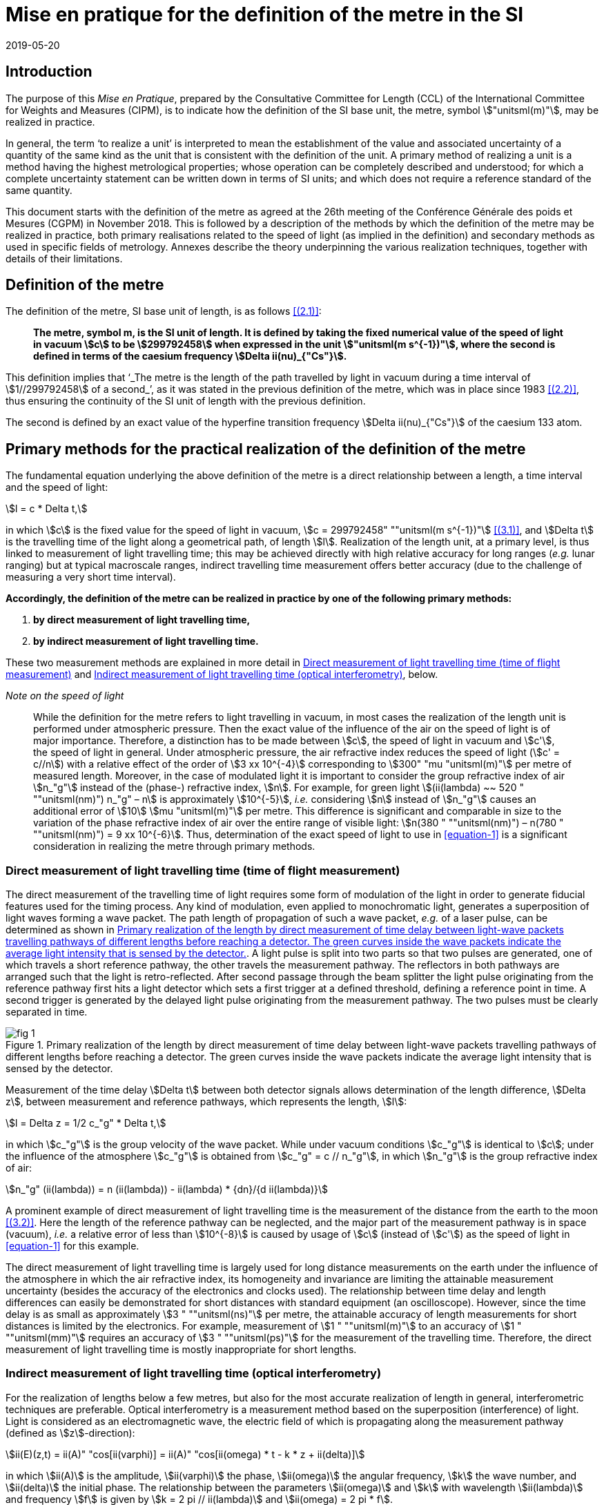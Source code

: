 = Mise en pratique for the definition of the metre in the SI
:appendix-id: 2
:partnumber: 2.1
:edition: 9
:copyright-year: 2019
:revdate: 2019-05-20
:language: en
:title-appendix-en: Mise en pratique
:title-appendix-fr: Mise en pratique
:title-part-en: Mise en pratique for the definition of the metre in the SI
:title-part-fr: Mise en pratique de la définition du mètre
:title-en: The International System of Units
:title-fr: Le système international d’unités
:doctype: mise-en-pratique
:docnumber: SI MEP M1
:committee-acronym: CCL
:committee-en: Consultative Committee for Length
:committee-fr: Comité consultatif des longueurs
:si-aspect: m_c
:docstage: in-force
:docsubstage: 60
:imagesdir: images
:mn-document-class: bipm
:mn-output-extensions: xml,html,pdf,rxl
:local-cache-only:
:data-uri-image:


== Introduction

The purpose of this _Mise en Pratique_, prepared by the Consultative Committee for Length (CCL) of the International Committee for Weights and Measures (CIPM), is to indicate how the definition of the SI base unit, the metre, symbol stem:["unitsml(m)"], may be realized in practice.

In general, the term '`to realize a unit`' is interpreted to mean the establishment of the value and associated uncertainty of a quantity of the same kind as the unit that is consistent with the definition of the unit. A primary method of realizing a unit is a method having the highest metrological properties; whose operation can be completely described and understood; for which a complete uncertainty statement can be written down in terms of SI units; and which does not require a reference standard of the same quantity.

This document starts with the definition of the metre as agreed at the 26th meeting of the Conférence Générale des poids et Mesures (CGPM) in November 2018. This is followed by a description of the methods by which the definition of the metre may be realized in practice, both primary realisations related to the speed of light (as implied in the definition) and secondary methods as used in specific fields of metrology. Annexes describe the theory underpinning the various realization techniques, together with details of their limitations.


== Definition of the metre

The definition of the metre, SI base unit of length, is as follows <<bipm>>:

____
*The metre, symbol m, is the SI unit of length. It is defined by taking the fixed numerical value of the speed of light in vacuum stem:[c] to be stem:[299792458] when expressed in the unit stem:["unitsml(m s^{-1})"], where the second is defined in terms of the caesium frequency stem:[Delta ii(nu)_{"Cs"}].*
____

This definition implies that '`_The metre is the length of the path travelled by light in vacuum during a time interval of stem:[1//299792458] of a second_`', as it was stated in the previous definition of the metre, which was in place since 1983 <<editors-note>>, thus ensuring the continuity of the SI unit of length with the previous definition.

The second is defined by an exact value of the hyperfine transition frequency stem:[Delta ii(nu)_{"Cs"}] of the caesium 133 atom.


== Primary methods for the practical realization of the definition of the metre

The fundamental equation underlying the above definition of the metre is a direct relationship between a length, a time interval and the speed of light:

[[equation-1]]
[stem]
++++
l = c * Delta t,
++++

in which stem:[c] is the fixed value for the speed of light in vacuum, stem:[c = 299792458" ""unitsml(m s^{-1})"] <<resolution-2>>, and stem:[Delta t] is the travelling time of the light along a geometrical path, of length stem:[l]. Realization of the length unit, at a primary level, is thus linked to measurement of light travelling time; this may be achieved directly with high relative accuracy for long ranges (_e.g._ lunar ranging) but at typical macroscale ranges, indirect travelling time measurement offers better accuracy (due to the challenge of measuring a very short time interval).

*Accordingly, the definition of the metre can be realized in practice by one of the following primary methods:*

. *by direct measurement of light travelling time,*
. *by indirect measurement of light travelling time.*


These two measurement methods are explained in more detail in <<scls-3a>> and <<scls-3b>>, below.

_Note on the speed of light_
____
While the definition for the metre refers to light travelling in vacuum, in most cases the realization of the length unit is performed under atmospheric pressure. Then the exact value of the influence of the air on the speed of light is of major importance. Therefore, a distinction has to be made between stem:[c], the speed of light in vacuum and stem:[c'], the speed of light in general. Under atmospheric pressure, the air refractive index reduces the speed of light (stem:[c' = c//n]) with a relative effect of the order of stem:[3 xx 10^{-4}] corresponding to stem:[300" "mu "unitsml(m)"] per metre of measured length. Moreover, in the case of modulated light it is important to consider the group refractive index of air stem:[n_"g"] instead of the (phase-) refractive index, stem:[n]. For example, for green light stem:[(ii(lambda) ~~ 520 " ""unitsml(nm)") n_"g" – n] is approximately stem:[10^{-5}], _i.e._ considering stem:[n] instead of stem:[n_"g"] causes an additional error of stem:[10] stem:[mu "unitsml(m)"] per metre. This difference is significant and comparable in size to the variation of the phase refractive index of air over the entire range of visible light: stem:[n(380 " ""unitsml(nm)") – n(780 " ""unitsml(nm)") = 9 xx 10^{-6}]. Thus, determination of the exact speed of light to use in <<equation-1>> is a significant consideration in realizing the metre through primary methods.
____


[[scls-3a]]
=== Direct measurement of light travelling time (time of flight measurement)

The direct measurement of the travelling time of light requires some form of modulation of the light in order to generate fiducial features used for the timing process. Any kind of modulation, even applied to monochromatic light, generates a superposition of light waves forming a wave packet. The path length of propagation of such a wave packet, _e.g._ of a laser pulse, can be determined as shown in <<fig-1>>. A light pulse is split into two parts so that two pulses are generated, one of which travels a short reference pathway, the other travels the measurement pathway. The reflectors in both pathways are arranged such that the light is retro-reflected. After second passage through the beam splitter the light pulse originating from the reference pathway first hits a light detector which sets a first trigger at a defined threshold, defining a reference point in time. A second trigger is generated by the delayed
light pulse originating from the measurement pathway. The two pulses must be clearly separated in time.


[[fig-1]]
.Primary realization of the length by direct measurement of time delay between light-wave packets travelling pathways of different lengths before reaching a detector. The green curves inside the wave packets indicate the average light intensity that is sensed by the detector.
image::metre/si-app2/fig-1.png[]


Measurement of the time delay stem:[Delta t] between both detector signals allows determination of the length difference, stem:[Delta z], between measurement and reference pathways, which represents the length, stem:[l]:


[stem]
++++
l = Delta z = 1/2 c_"g" * Delta t,
++++

in which stem:[c_"g"] is the group velocity of the wave packet. While under vacuum conditions stem:[c_"g"] is identical to stem:[c]; under the influence of the atmosphere stem:[c_"g"] is obtained from stem:[c_"g" = c // n_"g"], in which stem:[n_"g"] is the group refractive index of air:

[stem]
++++
n_"g" (ii(lambda)) = n (ii(lambda)) - ii(lambda) * {dn}/{d ii(lambda)}
++++

A prominent example of direct measurement of light travelling time is the measurement of the distance from the earth to the moon <<bender>>. Here the length of the reference pathway can be neglected, and the major part of the measurement pathway is in space (vacuum), _i.e._ a relative error of less than stem:[10^{-8}] is caused by usage of stem:[c] (instead of stem:[c']) as the speed of light in <<equation-1>> for this example.

The direct measurement of light travelling time is largely used for long distance measurements on the earth under the influence of the atmosphere in which the air refractive index, its homogeneity and invariance are limiting the attainable measurement uncertainty (besides the accuracy of the electronics and clocks used). The relationship between time delay and length differences can easily be demonstrated for short distances with standard equipment (an oscilloscope). However, since the time delay is as small as approximately stem:[3 " ""unitsml(ns)"] per metre, the attainable accuracy of length measurements for short distances is limited by the electronics. For example, measurement of stem:[1 " ""unitsml(m)"] to an accuracy of stem:[1 " ""unitsml(mm)"] requires an accuracy of stem:[3 " ""unitsml(ps)"] for the measurement of the travelling time. Therefore, the direct measurement of light travelling time is mostly inappropriate for short lengths.


[[scls-3b]]
=== Indirect measurement of light travelling time (optical interferometry)

For the realization of lengths below a few metres, but also for the most accurate realization of length
in general, interferometric techniques are preferable. Optical interferometry is a measurement method
based on the superposition (interference) of light. Light is considered as an electromagnetic wave, the
electric field of which is propagating along the measurement pathway (defined as stem:[z]-direction):

[stem]
++++
ii(E)(z,t) = ii(A)" "cos[ii(varphi)] = ii(A)" "cos[ii(omega) * t - k * z + ii(delta)]
++++

in which stem:[ii(A)] is the amplitude, stem:[ii(varphi)] the phase, stem:[ii(omega)] the angular frequency, stem:[k] the wave number, and stem:[ii(delta)] the initial
phase. The relationship between the parameters stem:[ii(omega)] and stem:[k] with wavelength stem:[ii(lambda)] and frequency stem:[f] is given by
stem:[k = 2 pi // ii(lambda)] and stem:[ii(omega) = 2 pi * f].


Wavefronts travel the distance of a single wavelength during a single oscillation period stem:[ii(T) (ii(T) = 1//f)].
Consequently, the speed of a monochromatic light wave, stem:[c], is equal to stem:[c = f * ii(lambda)], the phase velocity.

While the average intensity of a single monochromatic light wave is just related to the square of its
amplitude, interference of two light waves of the same frequency results in a detectable intensity:

[[equation-5]]
[stem]
++++
ii(I) = ii(I)_0 (1 + ii(gamma) * cos[ii(varphi)_1 - ii(varphi)_2])
++++

which is related to the phase difference between the waves (see <<annex-1>> for details). In practice,
interfering waves are generated by means of optical interferometers, the simplest arrangement of which
is shown in <<fig-2>>, left, which is basically the same as the arrangement in <<fig-1>>.


[[fig-2]]
.Primary realization of the length unit by interferometry, _i.e._ by indirect measurement of the time delay between monochromatic light-waves travelling pathways of different lengths before reaching a detector.
image::metre/si-app2/fig-2.png[]


The length of the reference pathway is assumed to be unchanged, while the length of the measurement
pathway is assumed to be variable. The phase difference needed in <<equation-5>> is then strictly related to
the path length differences stem:[Delta z], _i.e._

[stem]
++++
Delta ii(varphi) = k * 2 Delta z = {2 pi Delta z}/{ii(lambda)//2}
++++

Consequently, the detector signal varies periodically as shown in <<fig-2>>, right. The amount of
variation, _i.e._ the interference contrast stem:[ii(gamma)] of the detected intensity, is related to the ratio of the
individual intensities stem:[a = ii(I)_1 // ii(I)_2], stem:[ii(gamma) = 2 sqrt{a} // (a + 1)]. As can be seen in <<fig-2>> for the case of stem:[a = 0.001],
even extreme intensity ratios result in easily detectable interference signals.

In the simplest case a length along the measurement pathway can be measured by continuously shifting
the measurement mirror while counting the number of periods, _i.e._ the order of interference stem:[Delta phi // 2 pi = 1, 2, ...] . In any case, the size of shift of the measurement mirror, _i.e._ the length, is an arithmetic product
of half of the light wavelength and the order of interference. This length can be considered as half of
the speed of light multiplied with the delay Δt between the two phases of the interfering light waves:

[[equation-7]]
[stem]
++++
l = Delta z = ii(lambda) / 2 * {Delta ii(varphi)} / (2 pi) = 1 / 2 * c / pi * Delta t .
++++

In <<equation-7>> the relationship between the length and the travelling time of the light waves is made clear since the equation uses stem:[c] (phase velocity of light) and stem:[Delta t] the delay time between wavefronts originating from measurement beam with respect to the reference beam. Accordingly, the travelling time, measured indirectly by interferometry, amounts to

[[equation-8]]
[stem]
++++
Delta t = 1 / {2 pi} * {Delta ii(varphi)} / f .
++++

<<equation-8>> clearly reveals that the indirect measurement of the travelling time of light requires
measurement of the following quantities: the *frequency* stem:[f] of the light; *the phase difference* stem:[Delta ii(varphi)]
between the two interfering waves resulting from the observation of the intensity of interference using
an interferometer.

Knowledge of the *frequency of the light*, stem:[f], is an essential requirement for the realization of the unit
of length. It provides the scaling factor between a measured phase difference and the length that is
realized by interferometry. Often, the value of the so called '`vacuum wavelength`', which describes the
distance between the wavefronts in vacuum under idealized conditions (stem:[ii(lambda)_0 = c // f]), is stated instead of
the frequency. For highest demands on the accuracy of the light frequency, a light source could be
synchronized to the primary frequency standards by an appropriate technique.

As an alternative to direct measurement of frequency or vacuum wavelength, the CCL and CCTF Joint Working Group on Frequency Standards (WGFS) produced and maintains a single list of recommended values of standard frequencies for applications including the practical realization of the metre. This list, now known as the CIPM _List of recommended frequency standard values_ (LoF) <<bipm-frequencies>> is updated periodically by recommendation of new candidate standard frequencies by the CCL or CCTF. Candidate frequencies are examined according to a published set of guidelines and procedures <<riehle>> and only those that pass the necessary checks, are recommended to the CIPM for entry. The LoF, maintained by the BIPM, is made available from their website <<bipm-frequencies>>. The list contains specifications relating to each frequency standard which are displayed after selecting a particular standard on the web page. For the full list of specifications, reference should be made to the original _CIPM Recommendation_ (cited in the online list) and to the various updates that have since been approved by the CIPM. Laboratories which use a light source which is part of the _CIPM List of recommended frequency standard values_ for their realisation of the metre are required to take part in the international key comparison CCL-K11 <<cll-k11>> at least every 10 years (unless they are node laboratories in this comparison). The comparison tests the laboratory’s ability to realise the relevant optical frequency standard within their stated uncertainties.

*Measurement of phase differences*, stem:[Delta ii(varphi)], by using length measuring interferometers is mostly performed in air. The presence of air reduces the speed of the light to stem:[c//n] and the wavelength to stem:[ii(lambda) = ii(lambda)_0 // n]. Reduction of the speed of light leads to enlargement of the measured phase difference, _i.e._ the same length is realized in vacuum and in air according to <<equation-7>>. The actual amount of the air refractive index is dependent on the air parameters and the wavelength. It can be determined in two ways: (i) by considering an empirical equation for n involving measured absolute values for pressure, temperature, humidity and stem:["CO"_2] content <<birch>> – <<potulski>>, (ii) direct measurement of the refractive index along the measurement pathway (refractometry). Method (ii) may be realized by positioning an evacuated cell nearby the measuring pathway of light and measuring the difference between a light pathway in air with the one in vacuum, along the known geometrical length of the cell.

At standard conditions (stem:[101.325 " ""unitsml(Pa)"], stem:[20" ""unitsml(°C)"], 50 % RH and 400 ppm stem:["CO"_2]) the refractive index of air is approximately stem:[1.00027] for a wavelength of stem:[633 " ""unitsml(nm)"]. Neglecting the refractive index in a length measurement in air thus leads to an effect of approximately stem:[0.27 " ""unitsml(mm)"] in stem:[1 " ""unitsml(m)"]. The sensitivity of the air refractive index (at 633 nm wavelength) to changes of environmental parameters at standard laboratory conditions is shown in <<table-1>>. It can be seen that air pressure and air temperature are the most critical (most sensitive) parameters due to high sensitivity and relatively large diurnal changes in typical uncontrolled environments.


[[table-1]]
.Critical influence parameters affecting the air refractive index, their standard values and sensitivity coefficients.
[cols="<,^,^",options="header"]
|===
| Influence parameter | Value at standard conditions | Refractive index sensitivity coefficient

<| Temperature | stem:[20" ""unitsml(°C)"] | stem:[-9.2 xx 10^(-7) " ""unitsml(K^(-1))"]
<| Pressure | stem:[101.325" ""unitsml(Pa)"] | stem:[+ 2.7 xx 10^(-9)" ""unitsml(Pa^(-1))"]
<a| stem:["CO"_2] content | stem:[400" ""unitsml(ppm)"] | stem:[+ 1.4 xx 10^(-10)" "("unitsml(ppm^(-1))")]
<| Humidity: | |
>| Relative humidity | stem:[50" % RH"] | stem:[-8.7 xx 10^(-9)" (% RH)"^(-1)]
>| Dew point | stem:[9.27" ""unitsml(°C)"] | stem:[-1.5 xx 10^(-8)" ""unitsml(K^(-1))"]
>| Water vapour pressure | stem:[1168" ""unitsml(Pa)"] | stem:[-1.8 xx 10^(-10)" ""unitsml(Pa^(-1))"]
|===


Besides light frequency and the effect of the air refractive index, the attainable measurement uncertainty in the practical realization of the length by interferometry is limited by many influences, as given in <<annex-2>>. Each of the contributions to the overall measurement uncertainty can only be reduced to a certain level.


== Secondary methods of realizing the metre for dimensional nanometrology

The convenience of realization of the SI unit of length based on time-of-flight measurement or displacement measuring interferometry is dependent upon the length scale. These traditional methods, which are sometimes described within the dimensional nanometrology field as top-down approaches, are most readily implemented at larger scales. At scales relevant to current dimensional nanometrology, these methods are limited by fringe sub-division and periodic non-linearities in visible-wavelength interferometry.

Yet, at the same time, nano-scale manufacturing is following predictions made in the 1980s <<taniguchi>> in terms of the accuracy levels demanded in future decades, and these are now requiring manufacturing capability at the nanometre or sub-nanometre scale for which the traceability infrastructure is not fully available. In order to ensure adequate provision of length metrology that is traceable to the SI for the rapidly emerging requirements in nanometrology, an alternative route to traceability at the nanometre and sub-nanometre level is necessary.

The success of the semiconductor industry and prevalence of silicon-based technology has led to silicon being one of the most thoroughly studied materials in nature and the availability of very high purity crystalline silicon. Work in preparation for the 2018 revision of the SI, has resulted in an agreed CODATA value for the Si {220} lattice spacing stem:[d_{220} = 192.0155714 xx 10^{-12}" ""unitsml(m)"], with a standard uncertainty of stem:[0.0000032 xx 10^(–12) " ""unitsml(m)"], (_i.e._ stem:[Delta d // d = 1.67 xx 10^{-8}]) at a temperature of stem:[22.5" ""unitsml(°C)] in vacuum. This is the lattice spacing of an ideal single crystal of natural-isotopically undoped silicon that is free of impurities and imperfections.

Impurities and vacancies affect the lattice parameter; the impurities that have the most effect on the atomic spacing are carbon and oxygen with boron and nitrogen playing a less significant role in the concentrations in which they are normally encountered. Details of the strain induced in silicon as determined both by experimental and theoretical work are listed in Becker <<becker>> and reproduced here in <<table-2>>.


[[table-2]]
.Reproduced from <<becker>> showing theoretical and experimental values for the effective radius and lattice strain parameters (stem:[ii(beta)]) of impurity atoms in a silicon lattice.
[cols="<,^,^,^,^",options="header"]
|===
| Atom <a| Theoretical Radius (nm) <a| Experimental radius (nm) <a| Theoretical strain parameter stem:[ii(beta)] (stem:[10^{-24}] stem:["unitsml(cm^{-3})"]) <a| Experimental strain parameter stem:[ii(beta)] (stem:[10^{-24}] stem:["unitsml(cm)"^(-3)])

| C | stem:[0.077] | stem:[0.077] | stem:[-6.9] | stem:[-6.9 +- 0.2]
| O | interstitial | stem:[0.142] | | stem:[+4.4 +- 0.5]
| N | interstitial | stem:[0.150] | | stem:[+5.7 +- 0.1]
| B | stem:[0.088] | stem:[0.084] | stem:[-5.1] | stem:[-5.6 +- 0.2]
| P | stem:[0.110] | stem:[0.109] | stem:[-1.4] | stem:[-1.3 +- 0.2]
| As | stem:[0.118] | stem:[0.117] | stem:[+-0] | stem:[-0.007 +- 0.5]
| Sb | stem:[0.136] | stem:[0.133] | stem:[+3] | stem:[+2.8 +- 0.2]
| Vacancies | stem:[0.129] | stem:[0.1274] | stem:[+2] | stem:[+1.7 +- 0.5]
| Si | stem:[0.117] | stem:[0.1176] | |
|===


To achieve values of lattice spacing uncertainty approaching the CODATA value, the concentration of the impurities in a silicon crystal must be determined either from the manufacturer or by using a suitable technique such as, X-ray fluorescence, neutron activation, infra-red or mass spectroscopy. The saturation concentrations of carbon nitrogen and oxygen in silicon are given by Ammon _et al._ (1996) <<ammon>> and Wolf _et al._ (1996) <<wolf>>. Normally the impurity content will be much lower than saturation values for float zoned silicon. Typical concentrations of impurities in high-purity float zoned silicon are: carbon stem:[< 1 xx 10^16] stem:["unitsml(cm^{-3})"], oxygen stem:[< 2 xx 10^16] stem:["unitsml(cm^{-3})"] and nitrogen stem:[< 1 xx 10^15" ""unitsml(cm)"^{-3}].When the concentrations are unknown, but it is known that the crystal was grown using the float zoned method, these values could be taken as a worst case scenario and a modified value for the lattice parameter calculated. The magnitude of the effects impurities have on the atomic spacing can be determined by multiplying the strain parameter, stem:[ii(beta)], with the impurity concentration. As an example, <<table-3>> shows the change in lattice spacing of the stem:[d_{220}] planes in a piece of high purity silicon, WASO4, used for lattice parameter measurements:

[[table-3]]
.Dilation of lattice parameter due to impurities on WASO4 silicon.
[cols="^2,^2,^2,^2,^2,^2,^1,^1",options="header"]
|===
| Impurity of WASO4 Si
| C
| O
| N
| B
| P
| Vacancies
| Self interstitials

| stem:[xx 10^15] stem:["unitsml(cm^{-3})"]
| stem:[2.5 +-] stem:[0.5]
| stem:[1.2 +-] stem:[0.7]
| stem:[0.62 +-] stem:[0.11]
| stem:[< 0.001]
| stem:[< 0.003]
| stem:[< 1]
| stem:[< 1]

| stem:[{Delta d}/d]
| stem:[-1.75 xx] stem:[10^{-8}]
| stem:[5.2 xx] stem:[10^{-9}]
| stem:[3.54 xx] stem:[10^{-9}]
| stem:[-5.6 xx] stem:[10^{-12}]
| stem:[-3.9 xx] stem:[10^{-12}]
| stem:[1.7 xx] stem:[10^{-9}]
|
|===


An alternative approach for determining the lattice spacing is to use a lattice comparator <<martin>> <<kessler>> Martin _et al._ (1998), Kessler _et al._ (2017), to compare silicon with unknown impurity concentration with a piece of silicon whose lattice spacing is known.

The relative uncertainties obtainable are comparable to the wavelength uncertainty of polarization stabilized He-Ne lasers that are typically used in displacement measuring interferometry systems.

There are several examples of how a traceability pathway through the silicon lattice spacing is relevant for dimensional nanometrology. Three of these are particularly noteworthy:

. X-ray interferometry for displacement metrology;
. calibration of TEM magnification; and
. step height standards based on the silicon lattice.

There has been considerable progress recently in the use of X-ray interferometry for displacement metrology at the sub-micrometre and nanometre scale. The fringe sub-division and non-linearity challenges that hamper visible wavelength interferometry are essentially negligible when using X-ray interferometry, due to the very small fringe period. Instead of deriving traceability through the X-ray wavelength (or frequency), the fringe spacing is given by the _lattice spacing_ of planes from which X-rays are diffracted in the interferometer. Since high purity silicon is available for this application, it is possible to link the fringes to the silicon lattice spacing with very high accuracy, thus providing a traceable nano-scale displacement measuring system. More discussion of this is given in <<annex-3>>.

At very high magnification, there are TEM imaging modes capable of resolving the lattice of crystalline materials. Silicon is a widely utilized material in nanofabrication, and thus many nanostructures of interest are crystalline silicon. This affords the opportunity to utilize the silicon lattice spacing as a traceable ruler within a TEM image. More discussion of this topic is given in <<annex-4>>.

Properly prepared surfaces that are slightly misaligned relative to the crystal planes will exhibit monoatomic steps which correspond to the single lattice plane separation. If the material and surface properties (_e.g._, relaxation) are understood, the value of such step heights can be directly related to the bulk lattice parameter of the material. There has been considerable investigation of this possibility with respect to silicon, and such samples are a promising source of traceable calibration at the nanometre scale. More discussion of this topic is given in <<annex-5>>.

The accessibility of the silicon lattice as a ruler is more important than the relative uncertainty of the known lattice spacing for TEM measurements and silicon steps since measurements are made over a few atoms and other sources of uncertainty will dominate those attributed to lattice imperfections. This is not the case for X-ray interferometry where the measurement range is over many thousands of lattice planes.

When determining the range over which X-ray interferometer measurements can be made, the effect of the impurity concentration on the lattice parameter as well as temperature, pressure, errors in the motion system, and any other error sources must be taken into account together with the desired uncertainty of measurement. For these reasons, the CCL Working Group on Nanometrology has placed limits on the applicable range and estimated uncertainty with which the stem:[d_{220}] lattice constant may be used as a secondary realisation of the metre. Detailed discussion of these limitations is given in Guidance Documents available from the CCL website, and referenced in <<annex-3>>, <<annex-4>>, and <<annex-5>>, but, in summary:

The Si {220} lattice spacing, stem:[d_{220} = 192.0155714 xx 10^{-12}" ""unitsml(m)"], may be used as a secondary realisation of the definition of the metre, for dimensional nanometrology applications, using the following techniques, and with the associated caveats and uncertainty limits:

. Measurement of a displacement by reference to the stem:[d_{220}] lattice plane, using an X-ray interferometer can be made using either a monolithic interferometer or an interferometer comprising two parts. Both types of interferometer have uncertainties associated with them. Previous experience shows an uncertainty of 10 pm is realistic with a stem:[10] stem:[mu "unitsml(m)"] displacement from a monolithic interferometer and with a 1 mm range from a separated crystal interferometer if corrections are made for errors in the scanning stage of the separated crystal. As described above, a correction must be applied to the lattice spacing to take into account impurities within the crystal. Additionally, all sources of uncertainty associated with the interferometer, its operation and operating environment must be taken into account as described by Basile _et al._ 2000 <<basile>> for a monolithic interferometer and, Massa _et al._ 2015 <<massa>> for a separated crystal arrangement.

. Calibration of TEM magnification by reference to a single crystal silicon artefact, where the crystal lattice is visible in the field of view of the TEM and the size or width of the single crystalline nanostructure can thus be determined by counting the number of lattice planes in the nanostructure. By this method expanded uncertainties below stem:[1 " ""unitsml(nm)"] for the widths of line structures smaller than stem:[200 " ""unitsml(nm)"] could be achieved.

. Measurement of step height standard artefacts manufactured from single crystal silicon, where the height range of multiple monoatomic steps currently is limited up to stem:[10 " ""unitsml(nm)"] and the uncertainties of the monoatomic step heights are stem:[5 " ""unitsml(pm)")] under UHV conditions and stem:[15 " ""unitsml(pm)")] under ambient conditions.


[bibliography]
== References

* [[[bipm,(2.1)]]] BIPM, The International System of Units (SI Brochure) [9th edition, 2019], https://www.bipm.org/en/publications/si-brochure/.

* [[[editors-note,(2.2)]]] Editor’s Note, "`Documents concerning the New Definition of the Metre`", _Metrologia_ *19* (1984) 163. https://doi.org/10.1088/0026-1394/19/4/004[DOI: 10.1088/0026-1394/19/4/004]

* [[[resolution-2,(3.1)]]] Resolution 2 in Comptes Rendus de la 15e CGPM (1975), 1976, p.103, reported in "`News from the Bureau International des Poids et Mesures`", _Metrologia_ *11* (1975) 179–183. http://dx.doi.org/10.1088/0026-1394/11/4/006[DOI: 10.1088/0026-1394/11/4/006]

* [[[bender,(3.2)]]] Bender P L, Currie D G, Poultney S K, Alley C O, Dicke R H, Wilkinson D T, Eckhardt D H, Faller J E, Kaula W M, Mulholland J D, Plotkin H H, Silverberg E C, and Williams J G, "`The Lunar Laser Ranging Experiment`", _Science_ *19* (1973) 229-239. https://doi.org/10.1126/science.182.4109.229[DOI: 10.1126/science.182.4109.229]

* [[[bipm-frequencies,(3.3)BIPM standard-frequencies]]] BIPM, "`Recommended values of standard frequencies`" (2018). https://www.bipm.org/en/publications/mises-en-pratique/standard-frequencies.html

* [[[riehle,(3.4)]]] Riehle F, Gill P, Arias F, and Robertson L, "`The CIPM list of recommended frequency standard values: guidelines and procedures`", _Metrologia_ *55* (2018) 188. https://iopscience.iop.org/article/10.1088/1681-7575/aaa302[DOI: 10.1088/1681-7575/aaa302]

* [[[cll-k11,(3.5)]]] International comparison CCL-K11. https://kcdb.bipm.org/appendixB/KCDB_ApB_info.asp?cmp_idy=913&cmp_cod=CCL-K11

* [[[birch,(3.6)]]] Birch K P and Downs M J, "`Correction to the Updated Edlén Equation for the Refractive Index of Air`", _Metrologia_ *31* (1994) 315-316. https://iopscience.iop.org/article/10.1088/0026-1394/31/4/006[DOI: 10.1088/0026-1394/31/4/006]

* [[[ciddor,(3.7)]]] Ciddor P E, "`Refractive index of air: new equations for the visible and near infrared`", _Appl. Opt._ *35* (1996) 1566-1573. https://doi.org/10.1364/AO.35.001566[DOI: 10.1364/AO.35.001566]

* [[[hill,(3.8)]]] Ciddor P E and R J. Hill, "`Refractive index of air. 2. Group index`", _Appl. Opt._ *38* (1999) 1663-1667. https://www.osapublishing.org/ao/abstract.cfm?uri=ao-38-9-1663[DOI: 10.1364/AO.38.001663]

* [[[potulski,(3.9)]]] Bönsch G and Potulski E, "`Measurement of the refractive index of air and comparison with modified Edlen’s formulae`", _Metrologia_ *35* (1998) 133–9. DOI: https://iopscience.iop.org/article/10.1088/0026-1394/35/2/8[10.1088/0026-1394/35/2/8]

* [[[taniguchi,(4.1)]]] Taniguchi N, "`Current status in, and future trends of, ultraprecision machining and ultrafine material processing`", _Annals of CIRP_ *32* (2) (1983) 573-582. https://linkinghub.elsevier.com/retrieve/pii/S0007850607601851[DOI: 10.1016/S0007-8506(07)60185-1]

* [[[becker,(4.2)]]] Becker P, "`History and progress in the accurate determination of the Avogadro constant`", _Rep. Prog. Phys._ *64* (2001) 1945-2008. DOI: http://dx.doi.org/doi:10.1088/0034-4885/64/12/206[10.1088/0034-4885/64/12/206]

* [[[ammon,(4.3)]]] Ammon W, Dreier P, Hensel W, Lambert U, and Köster L, "`Influence of oxygen and nitrogen on point defect aggregation in silicon single crystals`", _Mat. Sci. and Engg._ *B36* (1996) 33-41. DOI: 10.1016/B978-0-444-82413-4.50014-7

* [[[wolf,(4.4)]]] Wolf E, Schröder, W Riemann H, and Lux B, "`The influences of carbon hydrogen and nitrogen on the floating zone growth of four inch silicon crystals`", _Mat. Sci. and Engg._ *B36* (1996) 209-212. https://linkinghub.elsevier.com/retrieve/pii/B9780444824134500536[DOI: 10.1016/B978-0-444-82413-4.50053-6]

* [[[martin,(4.5)]]] Martin J, Kuetgens U, Stümpel J S, and Becker P, "`The silicon lattice parameter - an invariant quantity of nature ?`", _Metrologia_ *35* (1998) 811–817. https://iopscience.iop.org/article/10.1088/0026-1394/35/6/4[DOI: 10.1088/0026-1394/35/6/4]

* [[[kessler,(4.6)]]] Kessler E G, Szabo C I, Cline J P, Henins A, Hudson L T, Mendenhall M H, and Vaudin M D, "`The Lattice Spacing Variability of Intrinsic Float-Zone Silicon`", _Journal of Research of the National Institute of Standards and Technology_ *122* (2017) Article No. 24. https://nvlpubs.nist.gov/nistpubs/jres/122/jres.122.024.pdf[DOI: 10.6028/jres.122.024]

* [[[basile,(4.7)]]] Basile G, Becker P, Bergamin A, Cavagnero G, Franks A, Jackson K, Kuetgens U, Mana G, Palmer E W, Robbie C J, Stedman M, Stümpel J, Yacoot A, and Zosi G, "`Combined optical and x-ray interferometer for high precision dimensional metrology`", _Proc. R. Soc. A_ *456* (2000) 701–729. https://royalsocietypublishing.org/doi/10.1098/rspa.2000.0536[DOI: 10.1098/rspa.2000.0536]

* [[[massa,(4.8)]]] Massa E, Sasso C P Mana G, and Palmisano C, "`A More Accurate Measurement of the ^28^Si Lattice Parameter`", _J. of Physical and Chemical Reference Data_ *44* (2015) 031208. https://aip.scitation.org/doi/10.1063/1.4917488[DOI: 10.1063/1.4917488]


[[annex-1]]
[appendix,obligation=normative]
== Physical background of interference

The realization of a length by interferometry requires superposition of at least two light waves.

In a simplified approach, the average intensity of a single light wave that is measurable by a detector
is given by footnote:[In a strict sense the intensity of an electromagnetic wave, _i.e._ its power density, is defined as temporal average value of the Poynting Vectors stem:[vec ii(S) = vec ii(E) xx vec ii(H)]. The density of the electric field, stem:[vec ii(E)] , is proportional to the density of the magnetic field stem:[vec ii(H)] . For simplicity, all constants of proportionality are set to unity here.]

[stem]
++++
ii(I) = langle ii(E)^2 rangle_t = lim_{t -> oo} {int_0^t (ii(E)(t,z))^2 "d"t} / t = ii(A)^2/2.
++++

The situation is different for the interference of two light waves:

[stem]
++++
{:(ii(E)_1, =, ii(A)_1 cos[ii(varphi)_1]),(ii(E)_2, =, ii(A)_2 cos[ii(varphi)_2]):}}  rarr I = langle (ii(E)_1 + ii(E)_2)^2 rangle_t = {ii(A)_1^2}/2 + {ii(A)_2^2}/2 + ii(A)_1 ii(A)_2 cos[ii(varphi)_1 - ii(varphi)_2]
++++

[stem%unnumbered]
++++
= ii(I)_1 + ii(I)_2 + 2 sqrt{ii(I)_1 ii(I)_2} cos[ii(varphi)_1 - ii(varphi)_2]
++++

[stem%unnumbered]
++++
= ii(I)_0 (1 + ii(gamma) cos[ii(varphi)_1 - ii(varphi)_2])
++++

_i.e._ the measurable intensity is related to the cosine of phase difference stem:[ii(varphi)_1 - ii(varphi)_2] between both waves. stem:[ii(gamma)] denotes the interference contrast stem:[ii(gamma) = 2 sqrt{ii(I)_1 ii(I)_2} // (ii(I)_1 + ii(I)_2) = (ii(I)_{"max"} - ii(I)_{"min"}) // (ii(I)_{"max"} + ii(I)_{"min"})] and stem:[ii(I)_0 = ii(I)_1 + ii(I)_2] the maximum intensity.


[[annex-2]]
[appendix,obligation=normative]
== Typical uncertainty contributions in the practical realization of the length unit by interferometry

. The direction of wave propagation must coincide with the direction of the length to be realized. This requirement can be satisfied to a certain degree by appropriate design of the optics (retro reflectors along the measurement pathway) or dedicated adjustment methods (autocollimation adjustment) <<lewis>>, <<schodel>>. Care should be taken to minimise both the Abbe error and cosine error <<abbe>>, <<flack>>.

. The finite size of a real '`point light source`', positioned in the focal point of a collimating lens, leads to a length proportional aperture correction that must be applied <<bruce>>.

. When an extended light beam covers a certain area within which interferometry is used to determine the length of material artefacts by measuring differences in the phase topography:
.. the lateral position of the length measurement must have a clear assignment to the geometry;
.. the resulting lengths must be insensitive to the orientation of the phase topography itself;
.. the phase change on reflection at the surfaces is 180° only for perfect (zero roughness), non-absorbing (zero extinction of the material) surfaces; in length measurements of material artefacts such as gauge blocks, the phase change will depend on the material properties - such effects must be taken into consideration by appropriate corrections <<doi>>, <<thwaite>>.

. The shape of the wavefront of real light is not perfectly flat; any deformed wavefront is subject to evolution during propagation along a distance. To keep this effect as small as possible almost ideally flat optical components are necessary. The remaining effect due to wavefront distortion must be treated as a source of measurement uncertainty.

. Unless the optical field is plane wave, the wavelength is an ill-defined concept. In fact, because of diffraction, the distance travelled by a wavefront during one oscillation period differs from that of the plane wave and varies from one point to another. Therefore, the relationship between the interference phase and the difference between the lengths of the interferometer arms requires corrections that depend on the modal spectra of the interfering beams and the specific interferometer operation and phase detection. For instance, in the interference of identical Gaussian beams, when the arm difference is much smaller than the Rayleigh distance, the period of the integrated interference pattern differs from the plane-wave wavelength by a quarter of the squared divergence (in relative terms) <<bergamin>>, <<andreas>>.

. The vector nature of the optical field implies dynamical as well geometrical contributions to the phase. Carrying polarization states through an interferometer is analogous to the parallel transport of vectors on a sphere and leads to different Berry’s phase accumulation along different paths. Therefore, the interference phase might include contributions also from the transport of polarization, which appears as non-linearities <<krempel>>.

. Light separation based on polarization is imperfect in practice. Crosstalk can substantially limit the achievable measurement uncertainty, for example in heterodyne interferometry. The polarization properties of optical elements are also influenced by the measurement conditions.

. Unwanted reflections leading to parasitic interferences must be considered as error sources <<schwider>>.

. For incremental and absolute measurements, the mechanical stability of the reference pathway must be ensured.

. In case of AC detection schemes, the detector can influence the phase measurement. Amplitude to phase-coupling or small beam wandering in case of local inhomogeneity can increase the uncertainty substantially and must be carefully avoided.

. Impurity of the light: the light source used may contain fractions of light whose frequency differs from the intended light frequency. Although in a laser a certain resonator mode is made predominant, the laser light generally contains minor resonator modes. When entering an interferometer, the presence of parasitic modes, will affect the length measurement <<franke>>.

. The refractive index of air depends on several parameters (pressure, temperature, partial fraction of minor gases such as water vapour or stem:["CO"_2]). Details are available in <<table-1>>. Incorrect assumption or determination of refractive index will result in incorrect wavelength, leading to direct length-dependent errors.

. The frequency/wavelength of the light being used should be calibrated – any uncertainty in the calibration of the light source will have a direct effect on the measured length <<stone>>.

Exact values of the above uncertainty contributions will depend strongly on the particular design of the measurement process, but typical values that may be encountered in length measurement using interferometry are given in <<table-4>> (using typical values for dimensions of precision measuring interferometers).


[[table-4]]
.Sources of uncertainty in using interferometry to measure length: uncertainty sources and typical magnitudes.
[cols="2",options="header"]
|===
| Uncertainty source | Typical size

| Abbe error (sine error)
| Depends on offset distance (stem:[d]) and change in tilt angle (stem:[ii(theta)]); error stem:[= d" "tan ii(theta)], _e.g._ for stem:[d = 1] stem:["unitsml(mm)"], stem:[ii(theta) = 1] second of arc, error = *5 nm*.

| Cosine error
| Depends on angular error (stem:[ii(theta)]). For small angles, fractional error stem:[~~ ii(theta)^2 // 2], _e.g._ for stem:[ii(theta) = 1] second of arc, fractional error is stem:[bb (1.2 xx 10^{-11})].

| Light source aperture correction
| Depends on aperture diameter (stem:[d]) and focal length (stem:[f]) of collimator, _e.g._ for stem:[d = 1] stem:["unitsml(mm)"], stem:[f = 1000] stem:["unitsml(mm)"], fractional error (given by stem:[d^2 // 16 f^2]) is stem:[bb (6.25 xx 10^{-8})].

| Phase change on reflection
| *~20 nm* difference between _e.g._ steel and glass, *~3 nm* variation in different steels.

| Wavefront aberrations
| Depends on quality of delivery optics, typically stem:[ii(lambda)//20] to stem:[ii(lambda)//40], leading to *15 nm to 30 nm* surface error across entire image, but locally smaller effects (*few nm*).

| Non-planar wavefronts
| Typically, of the order of *one or two nm* for diffraction-limited systems.

| Polarization transport effects
| Affects fringe interpolation, leading to errors of order of a *few nm* at low power.

| Polarization crosstalk
| Affects fringe interpolation, leading to cyclical errors of order of a *few nm*.

| Unwanted parasitic reflections
| Affects fringe interpolation, leading to errors of order of a *few nm* at low power.

| Reference path instability
| Directly contributes to error with 1:1 correspondence, _e.g._ consider a 1 m mechanical arm made of steel (CTE stem:[10.7 xx 10^{-6}] stem:["unitsml(K)"^{-1}]), a stem:[1" ""unitsml(°C)"] change in temperature would change the arm length by stem:[bb 10.7] stem:[bb (ii(mu) "unitsml(m)")], leading to a length error of the same value.

| AC detection issues
| Depends on geometry but could cause significant fringe fraction error (_e.g._ up to stem:[1//2] fringe, ~stem:[320" ""unitsml(nm)"]).

| Secondary modes in lasers
| At low powers, secondary laser modes affect fringe interpolation, leading to errors of order of a *few nm* in topography or length measurement. For some diffraction-based measurements the effect
could be larger (_e.g._ stem:[640" ""unitsml(nm)"] secondary mode in 633 nm laser giving *1.1 %* error in diffracted order <<thwaite>>).

a| Air refractive index +
See <<table-1>> and <<hill>> to [3.11]
| Typical laboratory conditions, uncorrected refractive index (assuming vacuum) gives stem:[bb (0.00027)] fractional error. Typical diurnal variation (stem:[10" ""unitsml(°C)"], stem:[50" ""unitsml(hPa)"], 10 % RH, 100 ppm stem:["CO"_2]) changes refractive index by stem:[bb (~3 xx 10^{-5})].

| Light frequency/wavelength <<thwaite>>
| An uncalibrated, unstabilized 633 nm He-Ne laser can be assumed to have a wavelength stem:[ii(lambda) = 632.9908" ""unitsml(nm)"] with a relative standard uncertainty of stem:[bb (1.5 xx 10^{-6})]. A laser which is frequency stabilized can be calibrated with an uncertainty of a few parts in stem:[bb (10^11)] -- typical commercial stabilized lasers can achieve frequency stability of around stem:[bb (10^{-9})].
|===


[bibliography]
=== References

* [[[lewis,(A2.1)]]] Lewis A and Pugh D J, "`Interferometer light source and alignment aid using single-mode optical fibres`", _Meas. Sci. Technol._ *3* (1992) 929-930. https://iopscience.iop.org/article/10.1088/0957-0233/3/9/022[DOI: 10.1088/0957-0233/3/9/022]

* [[[schodel,(A2.2)]]] Schödel R and Bönsch G, "`Highest accuracy interferometer alignment by retroreflection scanning`", _Appl. Opt._ *43* (2004) 5738-5743. https://www.osapublishing.org/ao/abstract.cfm?uri=ao-43-31-5738[DOI: 10.1364/AO.43.005738]

* [[[abbe,(A2.3)]]] Abbe E, "`Messapparate für Physiker`", _Zeitschrift fur Instrumentenkunde_ 10 (1890) 446–448.

* [[[flack,(A2.4)]]] Flack D and Hannaford J, "`Fundamental Good Practice in Dimensional Metrology`", _NPL Good Practice Guide No. 80_, ISSN 1368-6550, Oct 2012, National Physical Laboratory. https://www.npl.co.uk/resources/gpgs/dimensional-metrology-guide

* [[[bruce,(A2.5)]]] Bruce C F, "`The Effects of Collimation and Oblique Incidence in Length Interferometers`", _Australian J. Phys._ *8* (1955) 224-240. https://doi.org/10.1071/PH550224[DOI: 10.1071/PH550224]

* [[[doi,(A2.6)]]] Doi T, Toyoda K, and Tanimura Y, "`Effects of phase changes on reflection and their wavelength dependence in optical profilometry`", _Appl. Opt._ *36* (1997) 7157-7161. https://doi.org/10.1364/AO.36.007157[DOI: 10.1364/AO.36.007157]

* [[[thwaite,(A2.7)]]] Thwaite E G, "`Phase correction in the interferometric measurement of end standards`", _Metrologia_ 14 (1978) 53. https://doi.org/10.1007/s100530050275[DOI: 10.1088/0026-1394/14/2/002]

* [[[bergamin,(A2.8)]]] Bergamin A, Cavagnero G, Cordiali L, and Mana G, "`A Fourier optics model of two-beam scanning laser interferometers`", _Eur. Phys. J._ *D 5* (1999) 433–440. https://link.springer.com/article/10.1007%2Fs100530050275[DOI: 10.1007/s100530050275]

* [[[andreas,(A2.9)]]] Andreas B, Fujii K, Kuramoto N, and Mana G, "`The uncertainty of the phase-correction in sphere-diameter measurements`", _Metrologia_ 49 (2012) 479-486. https://iopscience.iop.org/article/10.1088/0026-1394/49/4/479[DOI: 10.1088/0026-1394/49/4/479]

* [[[krempel,(A2.10)]]] Massa E, Mana G, Krempel J, and Jentschel M, "`Polarization delivery in heterodyne interferometry`", _Opt. Express_ *21*, 27119-27126 (2013). https://www.osapublishing.org/oe/abstract.cfm?uri=oe-21-22-27119[DOI: 10.1364/OE.21.027119]

* [[[schwider,(A2.11)]]] Schwider J, Burow R, Elssner K-E, Grzanna J, Spolaczyk R, and Merkel K, "`Digital wave-front measuring interferometry: some systematic error sources`", _Appl. Opt._ *22* (1983) 3421-3432. https://doi.org/10.1364/AO.22.003421[DOI: 10.1364/AO.22.003421]

* [[[franke,(A2.12)]]] Schödel R and Franke P, "`The effect of a parasitic light mode in length measurements by interferometry`", _Metrologia_ *56* 015009 (2019). https://iopscience.iop.org/article/10.1088/1681-7575/aaf480[DOI: 10.1088/1681-7575/aaf480]

* [[[stone,(A2.13)]]] Stone J A, Decker J E, Gill P, Juncar P, Lewis A, Rovera G D, and Viliesid M, "`Advice from the CCL on the use of unstabilized lasers as standards of wavelength: the helium–neon laser at 633 nm`", _Metrologia_ *46* (2009) 11. DOI: 10.1088/0026-1394/46/1/002


[[annex-3]]
[appendix,obligation=normative]
== Secondary realization of the SI metre using silicon lattice parameter and X-ray interferometry for nanometre and sub-nanometre scale applications in dimensional nanometrology

The technique of X-ray interferometry was first demonstrated by Bonse and Hart <<bonse>> and Hart <<hart>> proposed the concept of using X-ray interferometry for dimensional metrology. An X-ray interferometer (XRI) is achromatic; the interferometer fringe spacing is based purely on the lattice spacing of the crystal planes from which X-rays are diffracted. There is no significant periodic non-linearity as the technique is based on counting atoms within a crystal. The lattice parameter of silicon sets the effective periodicity at 0.192 nm when X-rays are diffracted from the stem:[d_{220}] planes. Low integer-order sub-division of the lattice spacing is possible with appropriate X-ray interferometer configurations thereby taking the resolution down to a few picometres, with only small non-linearity at this level.

Until the 1990s, most X-ray interferometry work undertaken by metrology institutes was directed towards measuring the spacing of silicon stem:[d_{220}] planes as part of a larger project to determine the Avogadro constant in support of mass metrology, <<windisch>>, <<seyfried>>. In addition to measuring the lattice parameter, its variation as a function of impurity content has also been examined, <<martin-j>>, <<becker-p>>. Several values for the Si stem:[d_{220}] lattice spacing have been published <<mana>> and the stem:[d_{220}] lattice spacing appears in CODATA <<mohr>>. By the early 1990s NPL, PTB and IMGC (now INRIM) recognized that Si stem:[d_{220}] lattice spacing was sufficiently well known for it to be used as a reference standard for dimensional metrology using X-ray interferometry. They built a combined optical and X-ray interferometry (COXI) facility at NPL <<cavagnero>> for the calibration of displacement measuring transducers. This established traceability to the metre via both the laser frequency of a He-Ne laser and the lattice parameter of silicon which had previously been measured using X-ray interferometry. Long range measurements (up to stem:[+- 1 " ""unitsml(mm)"]) were realised using the optical interferometer and short range, high accuracy measurements were realised using the X-ray interferometer working on a similar principle to a Vernier scale. This obviated the need for optical fringe division. Subsequent work by NPL and PTB in collaboration has led to the evaluation of several displacement measuring transducers and the use of the X-ray interferometer as a positioning stage for scanning probe microscopy <<koenders>>. In 2011 the NANOTRACE project <<pisani>> was completed in which the performance of several high accuracy state of the art optical interferometers developed by NMIs was evaluated. Sub X-ray fringe positioning capability has also been demonstrated <<kuetgens>>.


=== Operating principle

Silicon is the preferred choice for XRI construction, not only because of knowledge of the lattice parameter, but also because it is available as pure defect-free crystals in the form of rods in specific crystallographic orientations and is elastic. The silicon single crystal used for manufacture of the XRI should be ultra-pure, un-doped and dislocation free grown by the float zone method with a carbon and oxygen content of less than stem:[5 xx 10^(15) " ""unitsml(cm^{-3})"]. Impurity content can be determined separately by a variety of techniques including infra-red or mass spectrometry, neutron activation, or X-ray fluorescence. Double crystal X-ray topography can be used to examine lattice homogeneity at an accuracy of a few parts in stem:[10^(–8)] and the crystal used can, if desired, be compared with one whose lattice parameter is known.

The demanding tolerance with which the components must be aligned has led to most X-ray interferometers having a monolithic construction being machined from a large single crystal. <<fig-3>> shows a schematic diagram of the plan view of a monolithic X-ray interferometer together with the path traced by the X-rays. Material is machined away from the top of the original block of silicon to leave three equally spaced thin lamellae typically a few hundred micrometres thick, which are usually referred to as the beam-splitter (B), mirror (M) and analyser (A) lamella, respectively. The faces of the lamellae are orientated perpendicular to the crystallographic planes from which X-rays can be diffracted, usually (220). Around the third lamella (A, analyser) a flexure stage has been machined so that application of a force parallel to the lamellae faces results in displacement of the third lamella.

[[fig-3]]
.Plan view of a monolithic X-ray interferometer. B, M and A are lamellae.
image::metre/si-app2/fig-3.png[]


In use the interferometer is aligned so that collimated X-rays are incident on the beam-splitter lamella (B) at the Bragg angle for the diffracting planes and diffracted from the first lamella (B). Two diffracted beams are produced which are incident on the second lamella (M), from which two more pairs of diffracted beams emerge. The inward pointing beams from each pair recombine at the third lamella (A). The combination of these two beams results in an interference pattern whose periodicity is given by the lattice parameter of the planes from which the X-rays have been diffracted. The lattice parameter of the (220) planes is of the order of 0.192 nm. A third lamella (A) is used to produce a moiré fringe pattern between the X-ray beams and the atomic planes in the crystal. Consequently, when the third lamella is displaced through a distance equal to the lattice spacing of the diffracting planes, the intensity of the X-ray beams transmitted through the third lamella cycles through maximum and minimum. By measuring the intensity of the X-ray signal as the third lamella is displaced, one is able to measure the displacement of the flexure stage in terms of the lattice spacing of silicon. The range of the interferometer’s flexure is a few micrometres. The stage is translated using a piezo actuator, and any significant pitching of the stage will cause a reduction of the fringe contrast. The tolerances on design of the flexure stage and location of the piezo are such that allowed angular errors are of the order of stem:[10^{-8}] radians.


=== Interfacing to the X-ray interferometer

For the XRI to be useful, the displacement must be '`interfaced`' to the external world. On the sides of the XRI there are optical mirrors, one of which is moved by the translation stage. In addition, there are fixed mirrors on the interferometer. Any optical sensor to be evaluated can be interfaced to these moving and fixed mirrors. Alternatively, any bulk object to be translated can be placed directly above the third lamella resting on the two moving optical mirrors. Although the X-ray interferometer is capable of generating very accurate displacements and inherently requires translation capability with sub arc second angular errors, as with any precision motion system, care is required when interfacing the sensor to the system to ensure that the potential for Abbe and cosine errors are minimized. As such any sensor being measured should be in line with the centre of the X-ray beam in the crystal. Both temperature stability and a knowledge of the absolute temperature are essential. The thermal expansion coefficient of silicon around 20 °C is stem:[2.57 xx 10^{-6} " K"^{-1}] <<wantanabe>>. Any temperature gradient across the lamella of an X-ray interferometer will vary the lattice parameter and hence reduce fringe contrast leading to a reduction in the useable signal. The temperature uniformity across the lamellae should be better than stem:[10 " ""unitsml(mK)"]. Isolation from mechanical and acoustic vibration is essential for operation of the XRI.


Further detailed information concerning the use of X-ray interferometry as a secondary realisation of the metre may be found in the CCL WG-Nano document CCL-GD-MeP-1: _Realization of the SI metre using silicon lattice parameter and X-ray interferometry for nanometre and sub-nanometre scale applications in dimensional nanometrology_ which is available from the https://www.bipm.org/en/committees/cc/ccl/publications-cc.html[CCL website].


[bibliography]
=== References

* [[[bonse,(A3.1)]]] Bonse U and Hart M, "`An x-ray interferometer`", _Appl. Phys. Lett._ *6* (1965) 155–156. https://aip.scitation.org/doi/10.1063/1.1754212[DOI: 10.1063/1.1754212]

* [[[hart,(A3.2)]]] Hart M, "`An Angstrom Ruler`", _J. Phys. D_ *11* (1968) 1405. https://doi.org/10.1088/0022-3727/1/11/303[DOI: 10.1088/0022-3727/1/11/303]

* [[[windisch,(A3.3)]]] Windisch D and Becker P, "`Silicon lattice parameters as an absolute scale of length for high precision measurements of fundamental constants`", _Phys. Status Solidi A_ *118* (1990) 379–388. https://doi.org/10.1002/pssa.2211180205[DOI: 10.1002/pssa.2211180205]

* [[[seyfried,(A3.4)]]] Seyfried P _et al._, "`A determination of the Avogadro Constant`", _Zeit. Phys._ *B87* (1992) 289–298. https://link.springer.com/article/10.1007%2FBF01309282[DOI: 10.1007/BF01309282]

* [[[martin-j,(A3.5)]]] Martin J, Kuetgens U, Stümpel J S, and Becker P, "`The silicon lattice parameter - an invariant quantity of nature ?`", _Metrologia_ *35* (1998) 811–817. https://iopscience.iop.org/article/10.1088/0026-1394/35/6/4[DOI: 10.1088/0026-1394/35/6/4]

* [[[becker-p,(A3.6)]]] Becker P "`History and progress in the accurate determination of the Avogadro constant`", _Rep. Prog. Phys._ *64* (2001) 1945-2008. https://iopscience.iop.org/article/10.1088/0034-4885/64/12/206[DOI: 10.1088/0034-4885/64/12/206]

* [[[mana,(A3.7)]]] Massa E, Mana G, and Kuetgens U, "`Comparison of the INRIM and PTB lattice-spacing standards`", _Metrologia_ *46* (2009) 249–253. https://iopscience.iop.org/article/10.1088/0026-1394/35/6/4[DOI: 10.1088/0026-1394/35/6/4]

* [[[mohr,(A3.8)]]] Mohr P J, Taylor B N, and Newell D B, "`CODATA recommended values of the fundamental physical constants: 2010`", _Rev. Mod. Phys._ *84* (2012) 1527–1605. https://journals.aps.org/rmp/abstract/10.1103/RevModPhys.84.1527[DOI: 10.1103/RevModPhys.84.1527]

* [[[cavagnero,(A3.9)]]] Basile G, Becker P, Bergamin A, Cavagnero G, Franks A, Jackson K, Kuetgens U, Mana G, Palmer E W, Robbie C J, Stedman M, Stümpel J, Yacoot A, and Zosi G, "`Combined optical and x-ray interferometer for high precision dimensional metrology`", _Proc. R. Soc. A_ *456* (2000) 701–729. https://royalsocietypublishing.org/doi/10.1098/rspa.2000.0536[DOI: 10.1098/rspa.2000.0536]

* [[[koenders,(A3.10)]]] Yacoot A, Kuetgens K, Koenders L and Weimann T, "`A combined x-ray interferometer and scanning tunnelling microscope`", _Meas. Sci. Technol._ *12* (2001) 1660. https://iopscience.iop.org/article/10.1088/0957-0233/12/10/306[DOI: 10.1088/0957-0233/12/10/306]

* [[[pisani,(A3.11)]]] Pisani M, Yacoot A, Balling P, Bancone N, Birlikseven C, Çelik M, Flügge J, Hamid R, Köchert P, Kren P, Kuetgens U, Lassila A, Picotto G B, Şahin E, Seppä J, Tedaldi M, and Weichert C, "`Comparison of the performance of the next generation of optical interferometers`", _Metrologia_ *49*(4) (2012) 455–467. https://iopscience.iop.org/article/10.1088/0026-1394/49/4/455[DOI: 10.1088/0026-1394/49/4/455]

* [[[kuetgens,(A3.12)]]] Yacoot A and Kuetgens U, "`Sub atomic dimensional metrology : Developments in the control of x-ray interferometers`", _Meas. Sci. Technol._ *12* (10) (2012) 074003. https://iopscience.iop.org/article/10.1088/0957-0233/23/7/074003[DOI: 10.1088/0957-0233/23/7/074003]

* [[[wantanabe,(A3.13)]]] Watanabe H, Yamada N, and Okaji M, "`Linear Thermal Expansion Coefficient of Silicon from 293 to 1000 K`", _International Journal of Thermophysics_ *25*(1) (2004) 221–236. https://link.springer.com/article/10.1023%2FB%3AIJOT.0000022336.83719.43[DOI: 10.1023/B:IJOT.0000022336.83719.43]


[[annex-4]]
[appendix,obligation=normative]
== Secondary realization of SI metre using silicon lattice and transmission electron microscopy for dimensional nanometrology

Since the early 2000s, experiments were performed using the known value of the bulk silicon lattice constant to establish traceability to the SI metre for dimensional nanometrology applications. Techniques such as X-ray scattering, can provide a link to the silicon lattice for certain measurands (notably, film thickness) that are defined over large sampling areas. However, for highly localized measurements of specific nanostructures, various forms of transmission electron microscopy (TEM) provide the most appropriate method of linking.

The so-called single crystal critical dimension reference material (SCCDRM) project has been an effort to develop standards for linewidth metrology at and below the 100 nm size scale <<cresswell>>-<<bogardus>>. The goal of this project was to establish traceable width metrology of specific crystalline silicon nanostructures. The measurand was localized – with unique mutual navigation indicators and equivalent sampling strategy, and only the native silicon oxide was present on silicon structures.

The general approach was to use critical dimension atomic force microscopy (CD-AFM) as a comparator between those structures that were cross-sectioned for TEM and the structures remaining intact. The expanded uncertainty limit on the transfer experiment was 0.6 nm (stem:[k = 2]). However, the standards distributed to users had expanded uncertainties (stem:[k = 2]) of between 1.5 nm and 2 nm. This overall approach and the use of TEM to achieve traceability were generally accepted within the dimensional nanometrology community -- specifically within the semiconductor metrology field. More recently, other approaches independently implemented a conceptually related methodology <<dai>>.

In contrast to the dimensional metrology community, however, those involved with the surface analysis and thin film characterization areas have a different experience and perspective on the suitability of using TEM for traceability to the SI metre. This is due partly to the CCQM experience during the same time period with two comparisons of stem:["SiO"_2] thickness measurements: a pilot study P38 <<seah>> and a subsequent key comparison K32 <<unger>>.

Although TEM was used to measure quantities with dimensions of length in both the P38 comparison (layer thickness) and the linewidth standard projects, there are some fundamental differences between the two applications. In the linewidth standard efforts, the measurand was highly localized -- the width of a specific structure at a specific location. Position markers were used for mutual navigation between AFM and TEM, and multiple measurements were used to help achieve equivalent sampling.

In contrast, the film thickness measurand in the P38 study was the amount of stem:["SiO"_2] on a silicon wafer expressed as layer thickness, which is not a highly localized property, and the samples used in the P38 study did not have location-specific markers to ensure consistent navigation among the methods. Consequently, the reported results did not necessarily correspond to overlapping regions or sampling of the same size.

One commonality between the applications is that both underscored the importance of considering of stem:["SiO"_2 // "Si"] interface ambiguity, sample preparation/capping layer/thinning of layers, and carbonaceous contamination for any application of TEM in dimensional nanometrology.


=== Practical implementation

In order to directly obtain traceability through resolving the silicon lattice, a necessary requirement is that at least some portion of the sample material, ideally the primary target feature, must be mono-crystalline.

It remains a challenging issue to accurately assign the feature edges in high resolution (S)TEM images, and this is of central importance in using TEM metrology to provide a traceable reference for dimensional nanometrology. The uncertainties in the feature edge locations directly impact the uncertainty of a width measurement. Generally, these uncertainties must be 1 nm or less in order to preserve a useful uncertainty in the final width calibration. The edge uncertainties are dependent upon multiple factors, including: (1) the nature of the original sample (_i.e._, crystallinity), (2) the performance of the sample preparation – including potential damage, annealing, and (3) the image-formation physics in the TEM.

Sample preparation is integral to TEM metrology. With either the contrast mechanism or magnification calibration method, it is necessary to pay close attention to sample preparation to protect the integrity of the measured structure – including oxide – during specimen preparation. Major factors to be considered are the protective/encapsulating layers and the thinning process to achieve electron transparency.

Further detailed information concerning the use of silicon lattice and TEM as a secondary realisation of the metre in nanometrology may be found in the CCL WG-Nano document CCL-GD-MeP-2: _Realization of SI Metre using silicon lattice and transmission electron microscopy for dimensional nanometrology_ which is available from the https://www.bipm.org/en/committees/cc/ccl/publications-cc.html[CCL website].


[bibliography]
=== References

* [[[cresswell,(A4.1)]]] Cresswell M, Guthrie W, Dixson R, Allen R A, Murabito C E, and Martinez de Pinillos JV, "`RM8111: Development of a Prototype Linewidth Standard`", _J. Res. Natl. Inst. Stand. Technol._ *111* (2006) 187–203. https://nvlpubs.nist.gov/nistpubs/jres/111/3/V111.N03.A01.pdf[DOI: 10.6028/jres.111.016]

* [[[dixson,(A4.2)]]] Dixson R G, Allen R A, Guthrie W F, and Cresswell M W, "`Traceable Calibration of Critical-Dimension Atomic Force Microscope Linewidth Measurements with Nanometer Uncertainty`", _J. Vac. Sci. Technol. B_ 23* (6) (2005) 3028–3032. https://doi.org/10.1116/1.2130347[DOI: 10.1116/1.2130347]

* [[[bogardus,(A4.3)]]] Cresswell M W, Bogardus E H, Martinez de Pinillos J V, Bennett M H, Allen R A, Guthrie W F, Murabito C E, am Ende B A, and Linholm L W, "`CD Reference Materials for Sub-Tenth Micrometer Applications`", _Proc. SPIE_ *4689* (2002) 116–127. https://doi.org/10.1117/12.473450[DOI: 10.1117/12.473450]

* [[[dai,(A4.4)]]] Dai G, Heidelmann M, Kübel C, Prang R, Fluegge J, and Bosse H, "`Reference nano-dimensional metrology by scanning transmission electron microscopy`", _Meas. Sci. Technol._ *24* (2013) 085001. https://iopscience.iop.org/article/10.1088/0957-0233/24/8/085001[DOI: 10.1088/0957-0233/23/7/074003]

* [[[seah,(A4.5)]]] Seah M P, Spencer S J, Bensebaa F, Vickridge I, Danzebrink H, Krumrey M, Gross T, Oesterle W, Wendler E, Rheinländer B, Azuma Y, Kojima I, Suzuki N, Suzuki M, Tanuma S, Moon D W, Lee H J, Cho H M, Chen H Y, Wee A T S, Osipowicz T, Pan J S, Jordaan W A, Hauert R, Klotz U, van der MarelC, Verheijen M, Tamminga Y, Jeynes C, Bailey P, Biswas S, Falke U, Nguyen N V, Chandler-Horowitz D, Ehrstein J R, Muller D, and Dura J A, "`Critical review of the current status of thickness measurements for ultrathin stem:["SiO"_2] on Si Part V: Results of a CCQM pilot study`", _Surf. Interface Anal._ *36* (2004) 1269–1303. https://onlinelibrary.wiley.com/doi/abs/10.1002/sia.1909[DOI: 10.1002/sia.1909]

* [[[unger,(A4.6)]]] Seah M P, Unger W E S, Wang H, Jordaan W, Gross Th, Dura J A, Moon D W, Totarong P, Krumrey M, Hauert R, and Zhiqiang M, "`Ultra-thin stem:["SiO"_2] on Si IX: absolute measurements of the amount of silicon oxide as a thickness of stem:["SiO"_2] on Si`", _Surf. Interface Anal._ *41* (2009) 430–439. https://doi.org/10.1002/sia.3045[DOI: 10.1002/sia.3045]


[[annex-5]]
[appendix, obligation=normative]
== Secondary realization of SI metre using height of monoatomic steps of crystalline silicon surfaces

There is a need for standards for the calibration of the axes of high-resolution instruments in surface metrology. Especially in the case of measurements of small objects, like molecules, DNA, Single-Walled and Multi-Walled Carbon Nanotubes (SWCNT, MWCNT), etc.; in the nanometre and sub-nanometre range, an accurate calibration of the normal measurement axis, _i.e._ the stem:[z]-axis, is mandatory. Today, the smallest commercially available step height standard based on a silicon dioxide (stem:["SiO"_2]) layer on silicon (stem:["Si"]) is in the range of some nanometres; however, the expanded uncertainty of such a stem:["SiO"_2//"Si"] step height standard is rather large compared to the accuracy needed. This limits the achievable measurement accuracy for height measurements of objects of interest, which can otherwise clearly be resolved in AFM images.


=== Monoatomic steps

Due to the high symmetry of the monocrystalline lattice and the resulting almost perfect reproducibility of the mesh plane distance, silicon single crystals offer a possibility to realize the SI metre in the nanometre range. The silicon lattice spacing stem:[d_{220}] has been determined by using X-ray-interferometry in combination with laser interferometry with traceability to the SI unit of length, the metre. All the experiments obtained on different silicon crystals gave very reproducible values with small uncertainty. Additionally, variations as function of impurities have been investigated, too, and are listed in CODATA [A5.1] reports.

The silicon lattice spacing stem:[d_{220}] is quoted as

stem:[d_{220} = 192.0155714(32)" ""unitsml(pm)"] with a standard uncertainty of stem:[0.0000032 xx 10^{-12}" ""unitsml(m)"],

The Si lattice parameter of other crystallographic orientations of the silicon crystal, such as (100) or (111), can be calculated by using the following equation

[stem%unnumbered]
++++
d_{"hkl"} = {a_0} / sqrt{"h"^2 + "k"^2 + "l"^2}
++++

where stem:[a_0 = 543.1020504(89) " ""unitsml(pm)"] (<<newell>>; specified for natural silicon at stem:[22.5" ""unitsml(°C)") is the lattice constant and stem:["h"], stem:["k"], and stem:["l"] are the Miller indices.

The bulk value of stem:[a_0] can be used to determine the step height between two successive lattice planes, a so-called monoatomic step, obtained at the surface. Here clean silicon surfaces under ultra-high vacuum (UHV) conditions and in air are considered. In air, the silicon surface is covered by a homogenous thin layer of silicon oxide, whose thickness depends on the conditions used for the oxidation, which was again proven by experiments.

The clean surfaces in UHV undergo a surface reconstruction, such as stem:[7 xx 7] for the (111) orientation. However, since the reconstruction is the same on each free surface plane, the bulk distance value will not be influenced. Furthermore, the growth of a thin silicon oxide layer does not modify the morphology of steps. Again, experiments have proven, that the steps retain their standard size.


=== Recommendations

The CCL/WG-N recommends the use of the silicon lattice parameter for the calibration of the normal scan axes of high resolution instruments in surface metrology. Depending on their crystallographic orientation, the following values (see <<table-5,nopage%>>) should be used for the distance between adjacent monoatomic steps.


[[table-5]]
[cols="^,^,^",options="header"]
.Recommended values for the silicon monoatomic step height.
|===
| 2+| silicon monoatomic step height
| Surface orientation Lattice parameter
a| under UHV +
/pm
| in air +
/pm

| stem:[d_{100}]
| 135 (5)
| 135 (15)

| stem:[d_{111}]
| 313 (5)
| 313 (15)

|===

The uncertainty given in the parenthesis is the expanded uncertainty (stem:[k = 2]). Details about the sources of uncertainty are given in the Guideline CCL-GD-MeP-3 _Realization of SI metre using height of monoatomic steps of crystalline silicon surfaces_.


=== Measurement range and conditions

The useful range of calibration of surface measuring instruments by using multiple monoatomic steps on silicon surfaces is currently limited to 10 nm. Further research in the manufacturing processes of the monoatomic silicon step height standards might in future allow to increase the calibration range.

The instrument to be calibrated should be used in a clean environment to reduce possible particle contamination of the sample.

Firstly, the CCL WG-N recommends using large step-free terraces on the silicon sample to determine the cross-talk of the stem:[x]-stem:[y] scanning unit in the stem:[z]-direction and the noise (determination of stem:[ii(R)_("q")] or stem:[ii(S)_("q")]). The step height calibration should be done at the same scanner position and the same stem:[x]-stem:[y] scan range. This allows for systematic correction of the cross-talk.

Secondly, areas with steps should be scanned for the stem:[z]-axis calibration. There are two types of step arrangements on carefully prepared silicon surfaces: the first is a so-called amphitheatre (pairs of opposing terraces on the same height level) and the second is a staircase-like structure. On the amphitheatre-arranged steps, the algorithm defined in <<iso5436-1>> can be applied for the determination of the step height, which allows a well-defined alignment and is less dependent on stem:[x]-stem:[y] scanner deviations (cross-talk to stem:[z], …). In the case of staircase-like structures, large step-free terraces on both sides of a monoatomic step should be used for the levelling. In both cases it is recommended to use step free terraces larger than stem:[1] stem:[mu "unitsml(m)"] in size for the levelling area on the lower and upper planes. Furthermore, the calibration should be done in the range of the axis which is later used in experiments and the maximum height range should be less than stem:[20 " ""unitsml(nm)"].

Further detailed information concerning the use of monoatomic steps as a secondary realisation of the metre in nanometrology may be found in the CCL WG-Nano document CCL-GD-MeP-3: _Realization of SI metre using height of monoatomic steps of crystalline silicon surfaces_ which is available from the CCL website.


[bibliography]
=== References

* [[[newell,(A5.1)]]] Mohr P J, Newell D B, Taylor B N and Tiesinga E, "`Data and analysis for the CODATA 2017 special fundamental constants adjustment`", _Metrologia_ *55* (1) (2018) 125. https://iopscience.iop.org/article/10.1088/1681-7575/aa99bc[DOI: 10.1088/1681-7575/aa99bc]

* [[[iso5436-1,ISO 5436-1(A5.2)]]], "`Geometrical Product Specifications (GPS) - Surface texture: Profile method; Measurement standards - Part 1: Material measures`", International Organization for Standardization, Geneva, Switzerland (2000). https://www.iso.org/standard/21978.html
